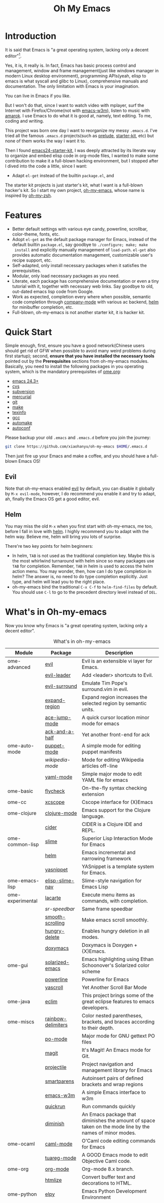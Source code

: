 #+TITLE: Oh My Emacs

* Introduction
It is said that Emacs is "a great operating system, lacking only a decent
editor"[1].

Yes, it is, it really is. In fact, Emacs has basic process control and
management, window and frame management(just like windows manager in modern
Linux desktop environment), programming APIs(yeah, elisp to emacs is what
syscall and glibc to Linux), comprehensive manuals and documentation. The only
limitation with Emacs is your imagination.

You can live in Emacs if you like.

But I won't do that, since I want to watch video with mplayer, surf the
Internet with Firefox/Chrome(not with [[http://emacs-w3m.namazu.org/][emacs-w3m]]), listen to music with
[[http://amarok.kde.org/][amarok]]. I use Emacs to do what it is good at, namely, text editing. To me,
coding and writing.

This project was born one day I want to reorganize my messy =.emacs.d=. I've
tried all the famous =.emacs.d= projects(such as [[https://github.com/bbatsov/prelude][prelude]], [[https://github.com/technomancy/emacs-starter-kit][starter-kit]], etc) but
none of them works the way I want it to.

Then I found [[https://github.com/eschulte/emacs24-starter-kit][emacs24-starter-kit]], I was deeply attracted by its literate way
to organize and embed elisp code in org-mode files, I wanted to make some
contribution to make it a full-blown hacking environment, but I stopped after
I dived into the code a little, since I want:
- Adapt =el-get= instead of the builtin =package.el=, and

The starter kit projects is just starter's kit, what I want is a full-blown
hacker's kit. So I start my own project, [[https://github.com/xiaohanyu/oh-my-emacs][oh-my-emacs]], whose name is inspired
by [[https://github.com/robbyrussell/oh-my-zsh][oh-my-zsh]].

* Features
- Better default settings with various eye candy, powerline, scrollbar,
  color-theme, fonts, etc.
- Adopt =el-get= as the default package manager for Emacs, instead of the
  default builtin =package.el=, say goodbye to =./configure; make; make
  install= and explicitly manually management of =load-path=. =el-get= also
  provides automatic documentation management, customizable user's recipe
  support, etc.
- Self-adapted, only install necessary packages when it satisfies the
  prerequisities.
- Modular, only load necessary packages as you need.
- Literate, each package has comprehensive documentation or even a tiny
  tutorial with it, together with necessary web links. Say goodbye to old,
  out-dated emacs lisp code from Google.
- Work as expected, completion every where when possible, semantic code
  completion through [[https://github.com/company-mode/company-mode][company-mode]] with various ac backend, [[https://github.com/emacs-helm/helm][helm]] for minibuffer
  completion, etc.
- Full-blown, oh-my-emacs is not another starter kit, it is hacker kit.

* Quick Start
Simple enough, first, ensure you have a good network(Chinese users should get
rid of GFW when possible to avoid many weird problems during first startup);
second, *ensure that you have installed the necessary tools* pointed out by
the *Prerequisites* sections from oh-my-emacs modules. Basically, you need to
install the following packages in you operating system, which is the mandatory
prerequisites of [[file:ome.org][ome.org]]:
- [[https://www.gnu.org/software/emacs/][emacs 24.3+]]
- [[http://savannah.nongnu.org/projects/cvs][cvs]]
- [[http://subversion.apache.org/][subversion]]
- [[http://mercurial.selenic.com/][mercurial]]
- [[http://git-scm.com/][git]]
- [[http://www.gnu.org/software/make/][make]]
- [[http://www.gnu.org/software/texinfo/][texinfo]]
- [[http://gcc.gnu.org/][gcc]]
- [[http://www.gnu.org/software/automake/][automake]]
- [[http://www.gnu.org/software/autoconf/][autoconf]]

Please backup your old =.emacs= and =.emacs.d= before you join the journey:

#+BEGIN_SRC sh
git clone https://github.com/xiaohanyu/oh-my-emacs $HOME/.emacs.d
#+END_SRC

Then just fire up your Emacs and make a coffee, and you should have a
full-blown Emacs OS!

** Evil

Note that oh-my-emacs enabled [[http://gitorious.org/evil/pages/Home][evil]] by default, you can disable it globally by
=M-x evil-mode=, however, I do recommend you enable it and try to adapt, ah,
finally the Emacs OS get a good editor, evil.

** Helm
You may miss the old =M-x= when you first start with oh-my-emacs, me too,
before I fall in love with [[https://github.com/emacs-helm/helm][helm]]. I highly recommend you to adapt with the helm
way. Believe me, helm will bring you lots of surprise.

There're two key points for helm beginners:
- In helm, =TAB= is not used as the traditional completion key. Maybe this is
  the most whirlwind turnaround with helm since so many packages use =TAB= for
  completion. Remember, =TAB= in helm is used to access the helm action
  menu. You may wonder, then, how can I do type completion in helm? The answer
  is, no need to do type completion explicitly. Just type, and helm will lead
  you to the right place.
- oh-my-emacs bind the traditional =C-x C-f= to =helm-find-files= by
  default. You should use =C-l= to go to the precedent directory level instead
  of =DEL=.

* What's in Oh-my-emacs

Now you know why Emacs is "a great operating system, lacking only a decent
editor".

#+NAME: what's-in-oh-my-emacs
#+CAPTION: What's in oh-my-emacs
| Module           | Package             | Description                                                                                              |
|------------------+---------------------+----------------------------------------------------------------------------------------------------------|
| ome-advanced     | [[http://gitorious.org/evil/pages/Home][evil]]                | Evil is an extensible vi layer for Emacs.                                                                |
|                  | [[http://github.com/cofi/evil-leader][evil-leader]]         | Add <leader> shortcuts to Evil.                                                                          |
|                  | [[http://github.com/timcharper/evil-surround][evil-surround]]       | Emulate Tim Pope's surround.vim in evil.                                                                 |
|                  | [[https://github.com/magnars/expand-region.el#readme][expand-region]]       | Expand region increases the selected region by semantic units.                                           |
|                  | [[https://github.com/winterTTr/ace-jump-mode/wiki][ace-jump-mode]]       | A quick cursor location minor mode for emacs                                                             |
|                  | [[https://github.com/jhelwig/ack-and-a-half][ack-and-a-half]]      | Yet another front-end for ack                                                                            |
| ome-auto-mode    | [[https://github.com/lunaryorn/puppet-mode][puppet-mode]]         | A simple mode for editing puppet manifests                                                               |
|                  | [[nil][wikipedia-mode]]      | Mode for editing Wikipedia articles off-line                                                             |
|                  | [[https://github.com/yoshiki/yaml-mode][yaml-mode]]           | Simple major mode to edit YAML file for emacs                                                            |
| ome-basic        | [[https://github.com/lunaryorn/flycheck][flycheck]]            | On-the-fly syntax checking extension                                                                     |
| ome-cc           | [[https://github.com/vmfhrmfoaj/cscope-el][xcscope]]             | Cscope interface for (X)Emacs                                                                            |
| ome-clojure      | [[https://github.com/clojure-emacs/clojure-mode][clojure-mode]]        | Emacs support for the Clojure language.                                                                  |
|                  | [[https://github.com/clojure-emacs/cider][cider]]               | CIDER is a Clojure IDE and REPL.                                                                         |
| ome-common-lisp  | [[https://github.com/antifuchs/slime][slime]]               | Superior Lisp Interaction Mode for Emacs                                                                 |
|                  | [[https://github.com/emacs-helm/helm][helm]]                | Emacs incremental and narrowing framework                                                                |
|                  | [[https://github.com/capitaomorte/yasnippet.git][yasnippet]]           | YASnippet is a template system for Emacs.                                                                |
| ome-emacs-lisp   | [[https://github.com/purcell/elisp-slime-nav][elisp-slime-nav]]     | Slime-style navigation for Emacs Lisp                                                                    |
| ome-experimental | [[https://raw.github.com/emacsmirror/emacswiki.org/master/lacarte.el][lacarte]]             | Execute menu items as commands, with completion.                                                         |
|                  | [[nil][sr-speedbar]]         | Same frame speedbar                                                                                      |
|                  | [[https://github.com/aspiers/smooth-scrolling][smooth-scrolling]]    | Make emacs scroll smoothly.                                                                              |
|                  | [[https://github.com/nflath/hungry-delete][hungry-delete]]       | Enables hungry deletion in all modes.                                                                    |
|                  | [[http://doxymacs.sourceforge.net/][doxymacs]]            | Doxymacs is Doxygen + {X}Emacs.                                                                          |
| ome-gui          | [[https://github.com/bbatsov/solarized-emacs][solarized-emacs]]     | Emacs highlighting using Ethan Schoonover's Solarized color scheme                                       |
|                  | [[https://github.com/milkypostman/powerline][powerline]]           | Powerline for Emacs                                                                                      |
|                  | [[https://github.com/m2ym/yascroll-el][yascroll]]            | Yet Another Scroll Bar Mode                                                                              |
| ome-java         | [[https://github.com/senny/emacs-eclim/][eclim]]               | This project brings some of the great eclipse features to emacs developers.                              |
| ome-miscs        | [[https://github.com/jlr/rainbow-delimiters#readme][rainbow-delimiters]]  | Color nested parentheses, brackets, and braces according to their depth.                                 |
|                  | [[http://cvs.savannah.gnu.org/viewvc/*checkout*/gettext/gettext/gettext-tools/misc/po-mode.el][po-mode]]             | Major mode for GNU gettext PO files                                                                      |
|                  | [[https://github.com/magit/magit#readme][magit]]               | It's Magit! An Emacs mode for Git.                                                                       |
|                  | [[https://github.com/bbatsov/projectile][projectile]]          | Project navigation and management library for Emacs                                                      |
|                  | [[https://github.com/Fuco1/smartparens][smartparens]]         | Autoinsert pairs of defined brackets and wrap regions                                                    |
|                  | [[http://emacs-w3m.namazu.org/][emacs-w3m]]           | A simple Emacs interface to w3m                                                                          |
|                  | [[https://github.com/syohex/emacs-quickrun][quickrun]]            | Run commands quickly                                                                                     |
|                  | [[http://www.eskimo.com/~seldon/diminish.el][diminish]]            | An Emacs package that diminishes the amount of space taken on the mode line by the names of minor modes. |
| ome-ocaml        | [[http://caml.inria.fr/svn/ocaml/trunk/emacs][caml-mode]]           | O'Caml code editing commands for Emacs                                                                   |
|                  | [[svn://svn.forge.ocamlcore.org/svn/tuareg/trunk][tuareg-mode]]         | A GOOD Emacs mode to edit Objective Caml code.                                                           |
| ome-org          | [[http://orgmode.org][org-mode]]            | Org-mode 8.x branch.                                                                                     |
|                  | [[http://www.emacswiki.org/emacs/Htmlize][htmlize]]             | Convert buffer text and decorations to HTML.                                                             |
| ome-python       | [[https://github.com/jorgenschaefer/elpy][elpy]]                | Emacs Python Development Environment                                                                     |
| ome-ruby         | [[https://github.com/nonsequitur/inf-ruby][inf-ruby]]            | Inferior Ruby Mode - ruby process in a buffer.                                                           |
| ome-scheme       | [[http://www.nongnu.org/geiser/][geiser]]              | Make Scheme hacking inside Emacs (even more) fun.                                                        |
| ome-tex          | [[http://www.gnu.org/software/auctex/][auctex]]              | AUCTeX is an extensible package for writing and formatting TeX files Emacs.                              |
|                  | [[http://staff.science.uva.nl/~dominik/Tools/cdlatex/cdlatex.el][cdlatex-mode]]        | a minor mode which re-implements many features also found in the AUCTeX LaTeX mode.                      |
| ome-writing      | [[http://jblevins.org/projects/markdown-mode/][markdown-mode]]       | Major mode to edit Markdown files in Emacs                                                               |

* Gallery
[[http://www.douban.com/photos/album/117065634/][Here]]'re some screenshots of oh-my-emacs:

- Startup screen:
[[http://img3.douban.com/view/photo/large/public/p2134421167.jpg]]

- helm-grep to search words in multiple files:
[[http://img3.douban.com/view/photo/large/public/p2134421804.jpg]]

- AUCTeX with outline-minor-mode, helm completion for TeX commands
[[http://img3.douban.com/view/photo/large/public/p2134420730.jpg]]

* References
- [[https://github.com/bbatsov/prelude][Emacs Prelude]]: Prelude is an Emacs distribution that aims to enhance the
  default Emacs experience.
- [[https://github.com/eschulte/emacs24-starter-kit][emacs24-starter-kit]]: A cleaner version of the literate starter kit based on
  Emacs24.
- [[https://github.com/technomancy/emacs-starter-kit][emacs-starter-kit]]: The Starter Kit provides a more pleasant set of defaults
  than you get normally with Emacs.
- [[https://github.com/rdallasgray/graphene][graphene]]: A set of defaults for Emacs, for refugees from GUI text editors.
- [[https://github.com/purcell/emacs.d][purcell's emacs.d]]: An Emacs configuration bundle with batteries included.

* Tips
- You need to install =emacs24-el= in ubuntu, or =org-export= won't work. I
  don't know why.

* Support This Project

I'm just a single guy and I do not have enough time to make this project meet
everybody's needs. So if you want to support this project, you can do in the
following ways:

- Contributing code. I've written a basic [[https://github.com/xiaohanyu/oh-my-emacs/blob/master/CONTRIBUTING.org][CONTRIBUTING]] guide about it. Please
  do read it before you fire github issue or send me a pull request.
- Make some donations. Currently I'm a freelancer doing some part-time job for
  my life. I create this project first for me, then share for you. So if you
  think it is not useless and want to support this project, you can make some
  donations for me via paypal or alipay:
  - paypal: xiaohanyu1988<at>gmail.com (Paypal didn't support donation button
    for Chinese user, damn.)
  - alipay:
#+BEGIN_HTML
  <a href='http://me.alipay.com/xiaohanyu'>
    <img src='https://img.alipay.com/sys/personalprod/style/mc/btn-index.png'/>
  </a>
#+END_HTML

* Footnotes
[1] [[http://en.wikipedia.org/wiki/Editor_war][Editor war]]
